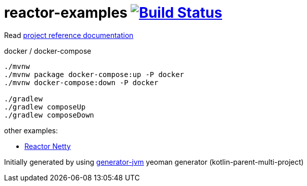 = reactor-examples image:https://travis-ci.org/daggerok/reactor-examples.svg?branch=master["Build Status", link="https://travis-ci.org/daggerok/reactor-examples"]

////
image:https://travis-ci.org/daggerok/reactor-examples.svg?branch=master["Build Status", link="https://travis-ci.org/daggerok/reactor-examples"]
image:https://gitlab.com/daggerok/reactor-examples/badges/master/build.svg["Build Status", link="https://gitlab.com/daggerok/reactor-examples/-/jobs"]
image:https://img.shields.io/bitbucket/pipelines/daggerok/reactor-examples.svg["Build Status", link="https://bitbucket.com/daggerok/reactor-examples"]
////

//tag::content[]

Read link:https://daggerok.github.io/reactor-examples[project reference documentation]

.docker / docker-compose
[source,bash]
----
./mvnw
./mvnw package docker-compose:up -P docker
./mvnw docker-compose:down -P docker

./gradlew
./gradlew composeUp
./gradlew composeDown
----

//end::content[]

other examples:

- link:https://github.com/daggerok/reactor-netty-example[Reactor Netty]

Initially generated by using link:https://github.com/daggerok/generator-jvm/[generator-jvm] yeoman generator (kotlin-parent-multi-project)
